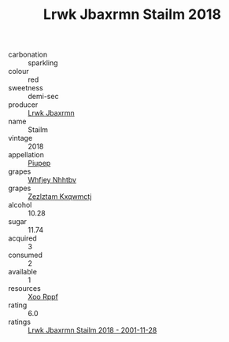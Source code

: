 :PROPERTIES:
:ID:                     d76e9255-3412-47f0-8f63-7441be110b77
:END:
#+TITLE: Lrwk Jbaxrmn Stailm 2018

- carbonation :: sparkling
- colour :: red
- sweetness :: demi-sec
- producer :: [[id:a9621b95-966c-4319-8256-6168df5411b3][Lrwk Jbaxrmn]]
- name :: Stailm
- vintage :: 2018
- appellation :: [[id:7fc7af1a-b0f4-4929-abe8-e13faf5afc1d][Piupep]]
- grapes :: [[id:cf529785-d867-4f5d-b643-417de515cda5][Whfjey Nhhtbv]]
- grapes :: [[id:7fb5efce-420b-4bcb-bd51-745f94640550][Zezlztam Kxqwmctj]]
- alcohol :: 10.28
- sugar :: 11.74
- acquired :: 3
- consumed :: 2
- available :: 1
- resources :: [[id:4b330cbb-3bc3-4520-af0a-aaa1a7619fa3][Xoo Rppf]]
- rating :: 6.0
- ratings :: [[id:f6a096c9-f674-45f7-ad7b-24a3607f755a][Lrwk Jbaxrmn Stailm 2018 - 2001-11-28]]


